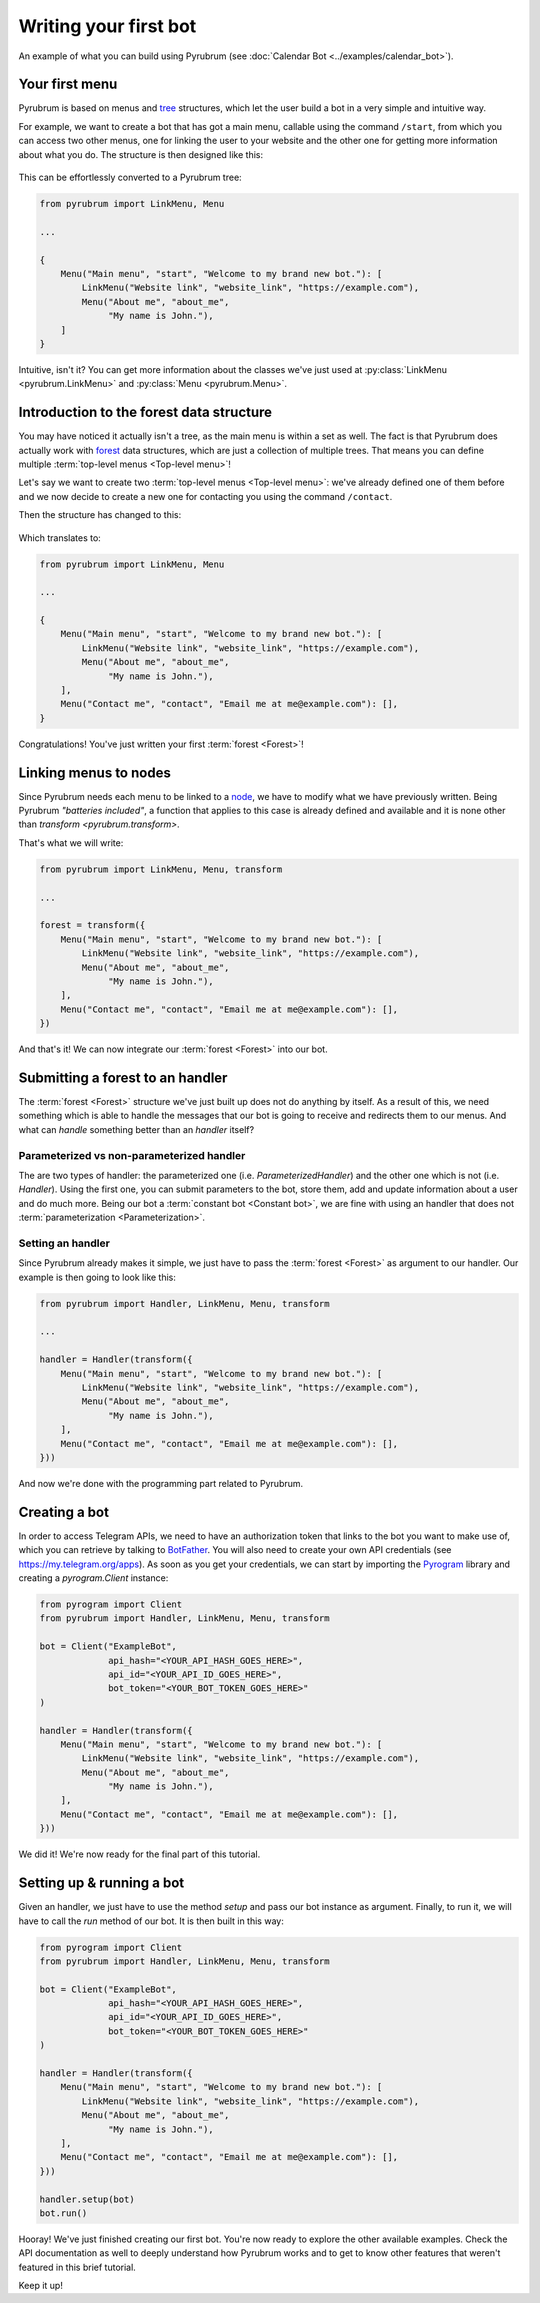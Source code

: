 Writing your first bot
======================

.. figure:: https://a.imgur.com/XhInvbp.gif
    :align: center
    :width: 200px

    An example of what you can build using Pyrubrum (see :doc:`Calendar Bot <../examples/calendar_bot>`).

Your first menu
---------------

Pyrubrum is based on menus and `tree <https://en.wikipedia.org/wiki/Tree_structure>`_ structures, which let the user build a bot in a very simple and intuitive way.

For example, we want to create a bot that has got a main menu, callable using the command ``/start``, from which you can access two other menus, one for linking the user to your website and the other one for getting more information about what you do.
The structure is then designed like this:

.. figure:: ../_static/flowcharts/overview.png

This can be effortlessly converted to a Pyrubrum tree:

.. code-block:: python

    from pyrubrum import LinkMenu, Menu

    ...

    {
        Menu("Main menu", "start", "Welcome to my brand new bot."): [
            LinkMenu("Website link", "website_link", "https://example.com"),
            Menu("About me", "about_me",
                 "My name is John."),
        ]
    }

Intuitive, isn't it? You can get more information about the classes we've just used at :py:class:`LinkMenu <pyrubrum.LinkMenu>` and :py:class:`Menu <pyrubrum.Menu>`.

Introduction to the forest data structure
-----------------------------------------

You may have noticed it actually isn't a tree, as the main menu is within a set as well. The fact is that Pyrubrum does actually work with `forest <https://magoosh.com/data-science/what-is-forest-data-structure/>`_ data structures, which are just a collection of multiple trees.
That means you can define multiple :term:`top-level menus <Top-level menu>`!

Let's say we want to create two :term:`top-level menus <Top-level menu>`: we've already defined one of them before and we now decide to create a new one for contacting you using the command ``/contact``.

Then the structure has changed to this:

.. figure:: ../_static/flowcharts/overview-1.png

Which translates to:

.. code-block:: python

    from pyrubrum import LinkMenu, Menu

    ...

    {
        Menu("Main menu", "start", "Welcome to my brand new bot."): [
            LinkMenu("Website link", "website_link", "https://example.com"),
            Menu("About me", "about_me",
                 "My name is John."),
        ],
        Menu("Contact me", "contact", "Email me at me@example.com"): [],
    }

Congratulations! You've just written your first :term:`forest <Forest>`!

Linking menus to nodes
----------------------

Since Pyrubrum needs each menu to be linked to a `node <https://en.wikipedia.org/wiki/Node_(computer_science)>`_, we have to modify what we have previously written.
Being Pyrubrum *"batteries included"*, a function that applies to this case is already defined and available and it is none other than `transform <pyrubrum.transform>`.

That's what we will write:

.. code-block:: python

    from pyrubrum import LinkMenu, Menu, transform

    ...

    forest = transform({
        Menu("Main menu", "start", "Welcome to my brand new bot."): [
            LinkMenu("Website link", "website_link", "https://example.com"),
            Menu("About me", "about_me",
                 "My name is John."),
        ],
        Menu("Contact me", "contact", "Email me at me@example.com"): [],
    })

And that's it! We can now integrate our :term:`forest <Forest>` into our bot.

Submitting a forest to an handler
---------------------------------

The :term:`forest <Forest>` structure we've just built up does not do anything by itself.
As a result of this, we need something which is able to handle the messages that our bot is going to receive and redirects them to our menus.
And what can *handle* something better than an *handler* itself?

Parameterized vs non-parameterized handler
~~~~~~~~~~~~~~~~~~~~~~~~~~~~~~~~~~~~~~~~~~

The are two types of handler: the parameterized one (i.e. `ParameterizedHandler`) and the other one which is not (i.e. `Handler`).
Using the first one, you can submit parameters to the bot, store them, add and update information about a user and do much more.
Being our bot a :term:`constant bot <Constant bot>`, we are fine with using an handler that does not :term:`parameterization <Parameterization>`.

Setting an handler
~~~~~~~~~~~~~~~~~~

Since Pyrubrum already makes it simple, we just have to pass the :term:`forest <Forest>` as argument to our handler.
Our example is then going to look like this:

.. code-block:: python

    from pyrubrum import Handler, LinkMenu, Menu, transform

    ...

    handler = Handler(transform({
        Menu("Main menu", "start", "Welcome to my brand new bot."): [
            LinkMenu("Website link", "website_link", "https://example.com"),
            Menu("About me", "about_me",
                 "My name is John."),
        ],
        Menu("Contact me", "contact", "Email me at me@example.com"): [],
    }))

And now we're done with the programming part related to Pyrubrum.

Creating a bot
--------------

In order to access Telegram APIs, we need to have an authorization token that links to the bot you want to make use of, which you can retrieve by talking to `BotFather <https://core.telegram.org/bots#6-botfather>`_. You will also need to create your own API credentials (see https://my.telegram.org/apps).
As soon as you get your credentials, we can start by importing the `Pyrogram <https://docs.pyrogram.org>`_ library and creating a `pyrogram.Client` instance:

.. code-block:: python

    from pyrogram import Client
    from pyrubrum import Handler, LinkMenu, Menu, transform

    bot = Client("ExampleBot",
                 api_hash="<YOUR_API_HASH_GOES_HERE>",
                 api_id="<YOUR_API_ID_GOES_HERE>",
                 bot_token="<YOUR_BOT_TOKEN_GOES_HERE>"
    )

    handler = Handler(transform({
        Menu("Main menu", "start", "Welcome to my brand new bot."): [
            LinkMenu("Website link", "website_link", "https://example.com"),
            Menu("About me", "about_me",
                 "My name is John."),
        ],
        Menu("Contact me", "contact", "Email me at me@example.com"): [],
    }))

We did it! We're now ready for the final part of this tutorial.

Setting up & running a bot
--------------------------

Given an handler, we just have to use the method `setup` and pass our bot instance as argument. Finally, to run it, we will have to call the `run` method of our bot.
It is then built in this way:

.. code-block:: python

    from pyrogram import Client
    from pyrubrum import Handler, LinkMenu, Menu, transform

    bot = Client("ExampleBot",
                 api_hash="<YOUR_API_HASH_GOES_HERE>",
                 api_id="<YOUR_API_ID_GOES_HERE>",
                 bot_token="<YOUR_BOT_TOKEN_GOES_HERE>"
    )

    handler = Handler(transform({
        Menu("Main menu", "start", "Welcome to my brand new bot."): [
            LinkMenu("Website link", "website_link", "https://example.com"),
            Menu("About me", "about_me",
                 "My name is John."),
        ],
        Menu("Contact me", "contact", "Email me at me@example.com"): [],
    }))

    handler.setup(bot)
    bot.run()

Hooray! We've just finished creating our first bot. You're now ready to explore the other available examples.
Check the API documentation as well to deeply understand how Pyrubrum works and to get to know other features that weren't featured in this brief tutorial.

Keep it up!
